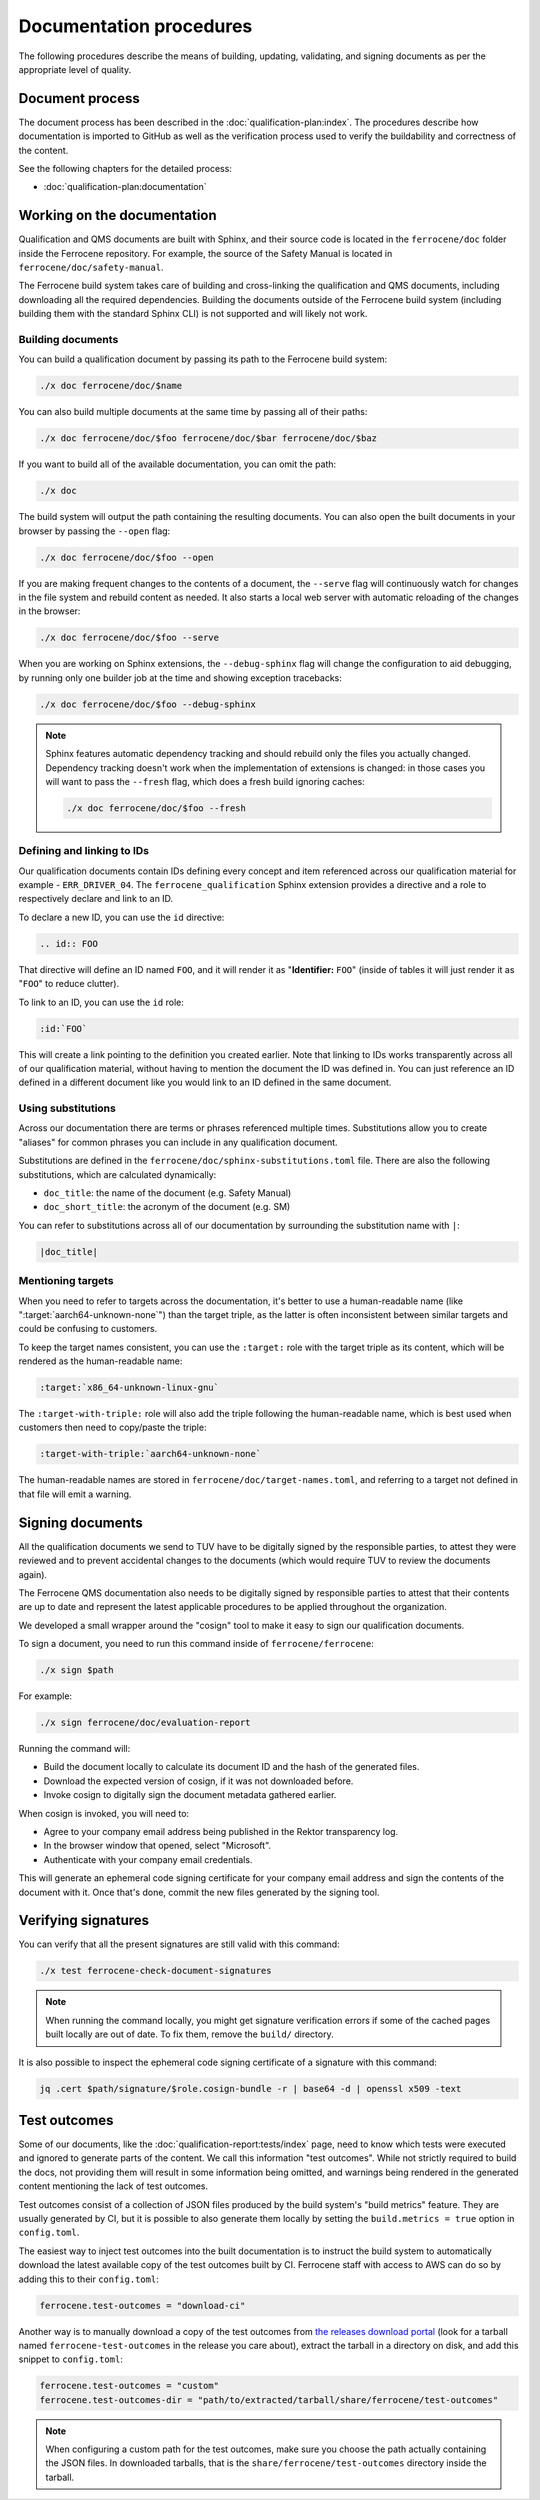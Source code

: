 .. SPDX-License-Identifier: MIT OR Apache-2.0
   SPDX-FileCopyrightText: The Ferrocene Developers

Documentation procedures
========================

The following procedures describe the means of building, updating, validating,
and signing documents as per the appropriate level of quality.

Document process
----------------

The document process has been described in the :doc:`qualification-plan:index`.
The procedures describe how documentation is imported to GitHub as well as the
verification process used to verify the buildability and correctness of the
content.

See the following chapters for the detailed process:

* :doc:`qualification-plan:documentation`

Working on the documentation
----------------------------

Qualification and QMS documents are built with Sphinx, and their source code is
located in the ``ferrocene/doc`` folder inside the Ferrocene repository. For
example, the source of the Safety Manual is located in
``ferrocene/doc/safety-manual``.

The Ferrocene build system takes care of building and cross-linking the
qualification and QMS documents, including downloading all the required
dependencies. Building the documents outside of the Ferrocene build system
(including building them with the standard Sphinx CLI) is not supported and will
likely not work.

Building documents
~~~~~~~~~~~~~~~~~~

You can build a qualification document by passing its path to the Ferrocene
build system:

.. code-block:: text

   ./x doc ferrocene/doc/$name

You can also build multiple documents at the same time by passing all of their
paths:

.. code-block:: text

   ./x doc ferrocene/doc/$foo ferrocene/doc/$bar ferrocene/doc/$baz

If you want to build all of the available documentation, you can omit the path:

.. code-block:: text

   ./x doc

The build system will output the path containing the resulting documents. You
can also open the built documents in your browser by passing the ``--open``
flag:

.. code-block:: text

   ./x doc ferrocene/doc/$foo --open

If you are making frequent changes to the contents of a document, the
``--serve`` flag will continuously watch for changes in the file system and
rebuild content as needed. It also starts a local web server with automatic
reloading of the changes in the browser:

.. code-block:: text

   ./x doc ferrocene/doc/$foo --serve

When you are working on Sphinx extensions, the ``--debug-sphinx`` flag will
change the configuration to aid debugging, by running only one builder job at
the time and showing exception tracebacks:

.. code-block:: text

   ./x doc ferrocene/doc/$foo --debug-sphinx

.. note::

   Sphinx features automatic dependency tracking and should rebuild only the
   files you actually changed. Dependency tracking doesn't work when the
   implementation of extensions is changed: in those cases you will want to
   pass the ``--fresh`` flag, which does a fresh build ignoring caches:

   .. code-block:: text

      ./x doc ferrocene/doc/$foo --fresh

Defining and linking to IDs
~~~~~~~~~~~~~~~~~~~~~~~~~~~

Our qualification documents contain IDs defining every concept and item
referenced across our qualification material for example - ``ERR_DRIVER_04``.
The ``ferrocene_qualification`` Sphinx extension provides a directive and a role
to respectively declare and link to an ID.

To declare a new ID, you can use the ``id`` directive:

.. code-block:: text

   .. id:: FOO

That directive will define an ID named ``FOO``, and it will render it as
"**Identifier:** ``FOO``" (inside of tables it will just render it as "``FOO``"
to reduce clutter).

To link to an ID, you can use the ``id`` role:

.. code-block:: text

   :id:`FOO`

This will create a link pointing to the definition you created earlier.
Note that linking to IDs works transparently across all of our qualification
material, without having to mention the document the ID was defined in. You can
just reference an ID defined in a different document like you would link to an
ID defined in the same document.

Using substitutions
~~~~~~~~~~~~~~~~~~~

Across our documentation there are terms or phrases referenced multiple times.
Substitutions allow you to create "aliases" for common phrases you can include
in any qualification document.

Substitutions are defined in the ``ferrocene/doc/sphinx-substitutions.toml``
file. There are also the following substitutions, which are calculated
dynamically:

* ``doc_title``: the name of the document (e.g. Safety Manual)

* ``doc_short_title``: the acronym of the document (e.g. SM)

You can refer to substitutions across all of our documentation  by surrounding
the substitution name with ``|``:

.. code-block:: text

   |doc_title|

Mentioning targets
~~~~~~~~~~~~~~~~~~

When you need to refer to targets across the documentation, it's better to use
a human-readable name (like ":target:`aarch64-unknown-none`") than the target
triple, as the latter is often inconsistent between similar targets and could
be confusing to customers.

To keep the target names consistent, you can use the ``:target:`` role with the
target triple as its content, which will be rendered as the human-readable
name:

.. code-block:: rst

   :target:`x86_64-unknown-linux-gnu`

The ``:target-with-triple:`` role will also add the triple following the
human-readable name, which is best used when customers then need to copy/paste
the triple:

.. code-block:: rst

   :target-with-triple:`aarch64-unknown-none`

The human-readable names are stored in ``ferrocene/doc/target-names.toml``, and
referring to a target not defined in that file will emit a warning.

Signing documents
-----------------

All the qualification documents we send to TUV have to be digitally signed by
the responsible parties, to attest they were reviewed and to prevent accidental
changes to the documents (which would require TUV to review the documents
again).

The Ferrocene QMS documentation also needs to be digitally signed by
responsible parties to attest that their contents are up to date and represent
the latest applicable procedures to be applied throughout the organization.

We developed a small wrapper around the "cosign" tool to make it easy to
sign our qualification documents.

To sign a document, you need to run this command inside of
``ferrocene/ferrocene``:

.. code-block:: text

   ./x sign $path

For example:

.. code-block:: text

   ./x sign ferrocene/doc/evaluation-report

Running the command will:

* Build the document locally to calculate its document ID and the hash of the
  generated files.

* Download the expected version of cosign, if it was not downloaded before.

* Invoke cosign to digitally sign the document metadata gathered earlier.

When cosign is invoked, you will need to:

* Agree to your company email address being published in the Rektor transparency
  log.

* In the browser window that opened, select "Microsoft".

* Authenticate with your company email credentials.

This will generate an ephemeral code signing certificate for your company email
address and sign the contents of the document with it. Once that's done, commit
the new files generated by the signing tool.

Verifying signatures
--------------------

You can verify that all the present signatures are still valid with this
command:

.. code-block:: text

   ./x test ferrocene-check-document-signatures

.. Note::
   When running the command locally, you might get signature verification errors
   if some of the cached pages built locally are out of date. To fix them,
   remove the ``build/`` directory.

It is also possible to inspect the ephemeral code signing certificate of a
signature with this command:

.. code-block:: text

   jq .cert $path/signature/$role.cosign-bundle -r | base64 -d | openssl x509 -text

Test outcomes
-------------

Some of our documents, like the :doc:`qualification-report:tests/index` page,
need to know which tests were executed and ignored to generate parts of the
content. We call this information "test outcomes". While not strictly required
to build the docs, not providing them will result in some information being
omitted, and warnings being rendered in the generated content mentioning the
lack of test outcomes.

Test outcomes consist of a collection of JSON files produced by the build
system's "build metrics" feature. They are usually generated by CI, but it is
possible to also generate them locally by setting the ``build.metrics = true``
option in ``config.toml``.

The easiest way to inject test outcomes into the built documentation is to
instruct the build system to automatically download the latest available copy
of the test outcomes built by CI. Ferrocene staff with access to AWS can do so
by adding this to their ``config.toml``:

.. code-block:: toml

   ferrocene.test-outcomes = "download-ci"

Another way is to manually download a copy of the test outcomes from `the
releases download portal <https://releases.ferrocene.dev>`_ (look for a tarball
named ``ferrocene-test-outcomes`` in the release you care about), extract the
tarball in a directory on disk, and add this snippet to ``config.toml``:

.. code-block:: toml

   ferrocene.test-outcomes = "custom"
   ferrocene.test-outcomes-dir = "path/to/extracted/tarball/share/ferrocene/test-outcomes"

.. note::

   When configuring a custom path for the test outcomes, make sure you choose
   the path actually containing the JSON files. In downloaded tarballs, that is
   the ``share/ferrocene/test-outcomes`` directory inside the tarball.
